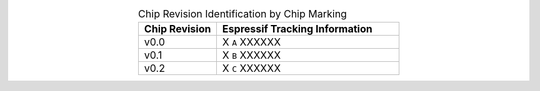 .. list-table:: Chip Revision Identification by Chip Marking
    :widths: 30 70
    :header-rows: 1
    :align: center

    * - Chip Revision
      - Espressif Tracking Information
    * - v0.0
      - X ``A`` XXXXXX
    * - v0.1
      - X ``B`` XXXXXX
    * - v0.2
      - X ``C`` XXXXXX
